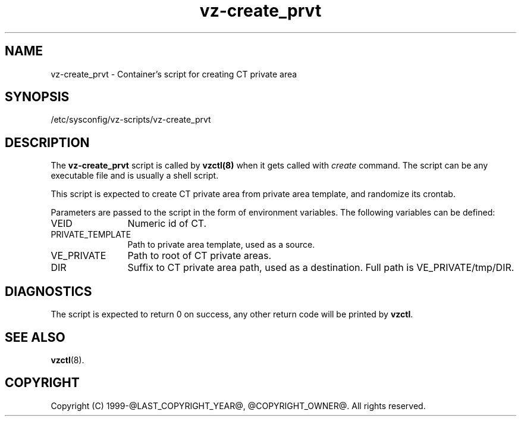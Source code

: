 .TH vz-create_prvt 5 "October 2009" "@PRODUCT_NAME_LONG@"
.SH NAME
vz-create_prvt \- Container's script for creating CT private area
.SH SYNOPSIS
/etc/sysconfig/vz-scripts/vz-create_prvt
.SH DESCRIPTION
The \fBvz-create_prvt\fR script is called by \fBvzctl(8)\fR when it gets
called with \fIcreate\fR command.
The script can be any executable file and is usually a shell script.
.P
This script is expected to create CT private area from
private area template, and randomize its crontab.
.P
Parameters are passed to the script in the form of environment
variables. The following variables can be defined:
.IP VEID 12
Numeric id of CT.
.IP PRIVATE_TEMPLATE
Path to private area template, used as a source.
.IP VE_PRIVATE 12
Path to root of CT private areas.
.IP DIR 12
Suffix to CT private area path, used as a destination.
Full path is VE_PRIVATE/tmp/DIR.
.SH DIAGNOSTICS
The script is expected to return 0 on success, any other return code
will be printed by \fBvzctl\fR.
.SH SEE ALSO
.BR vzctl (8).
.SH COPYRIGHT
Copyright (C) 1999-@LAST_COPYRIGHT_YEAR@, @COPYRIGHT_OWNER@. All rights reserved.
